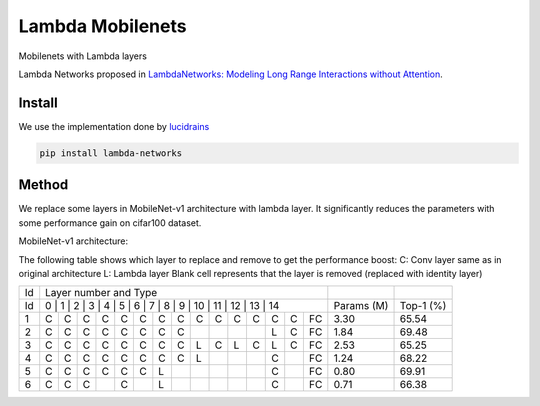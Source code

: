 =================
Lambda Mobilenets
=================

Mobilenets with Lambda layers

Lambda Networks proposed in `LambdaNetworks: Modeling Long Range Interactions without Attention <https://openreview.net/pdf?id=xTJEN-ggl1b>`_.

Install
=======

We use the implementation done by `lucidrains <https://github.com/lucidrains/lambda-networks>`_

.. code-block:: bash

   pip install lambda-networks
   
   
Method
======

We replace some layers in MobileNet-v1 architecture with lambda layer. It significantly reduces the parameters with some performance gain on cifar100 dataset.

MobileNet-v1 architecture:

.. image:: assets/mnetv1.svg
   :height: 300px
   :align: center

The following table shows which layer to replace and remove to get the performance boost:
C: Conv layer same as in original architecture
L: Lambda layer
Blank cell represents that the layer is removed (replaced with identity layer)

+----+----------------------------------------------------------------+------------+------------+
| Id |                  Layer number and Type                         |            |            |
+----+----------------------------------------------------------------+------------+------------+
| Id | 0 | 1 | 2 | 3 | 4 | 5 | 6 | 7 | 8 | 9 | 10 | 11 | 12 | 13 | 14 | Params (M) |  Top-1 (%) |
+----+---+---+---+---+---+---+---+---+---+---+----+----+----+----+----+------------+------------+
|  1 | C | C | C | C | C | C | C | C | C | C | C  |  C |  C |  C | FC |    3.30    |    65.54   |
+----+---+---+---+---+---+---+---+---+---+---+----+----+----+----+----+------------+------------+
|  2 | C | C | C | C | C | C | C | C |   |   |    |    |  L |  C | FC |    1.84    |    69.48   |
+----+---+---+---+---+---+---+---+---+---+---+----+----+----+----+----+------------+------------+
|  3 | C | C | C | C | C | C | C | C | L | C | L  | C  |  L |  C | FC |    2.53    |    65.25   |
+----+---+---+---+---+---+---+---+---+---+---+----+----+----+----+----+------------+------------+
|  4 | C | C | C | C | C | C | C | C | L |   |    |    |  C |    | FC |    1.24    |    68.22   |
+----+---+---+---+---+---+---+---+---+---+---+----+----+----+----+----+------------+------------+
|  5 | C | C | C | C | C | C | L |   |   |   |    |    |  C |    | FC |    0.80    |    69.91   |
+----+---+---+---+---+---+---+---+---+---+---+----+----+----+----+----+------------+------------+
|  6 | C | C | C |   | C |   | L |   |   |   |    |    |  C |    | FC |    0.71    |    66.38   |
+----+---+---+---+---+---+---+---+---+---+---+----+----+----+----+----+------------+------------+
